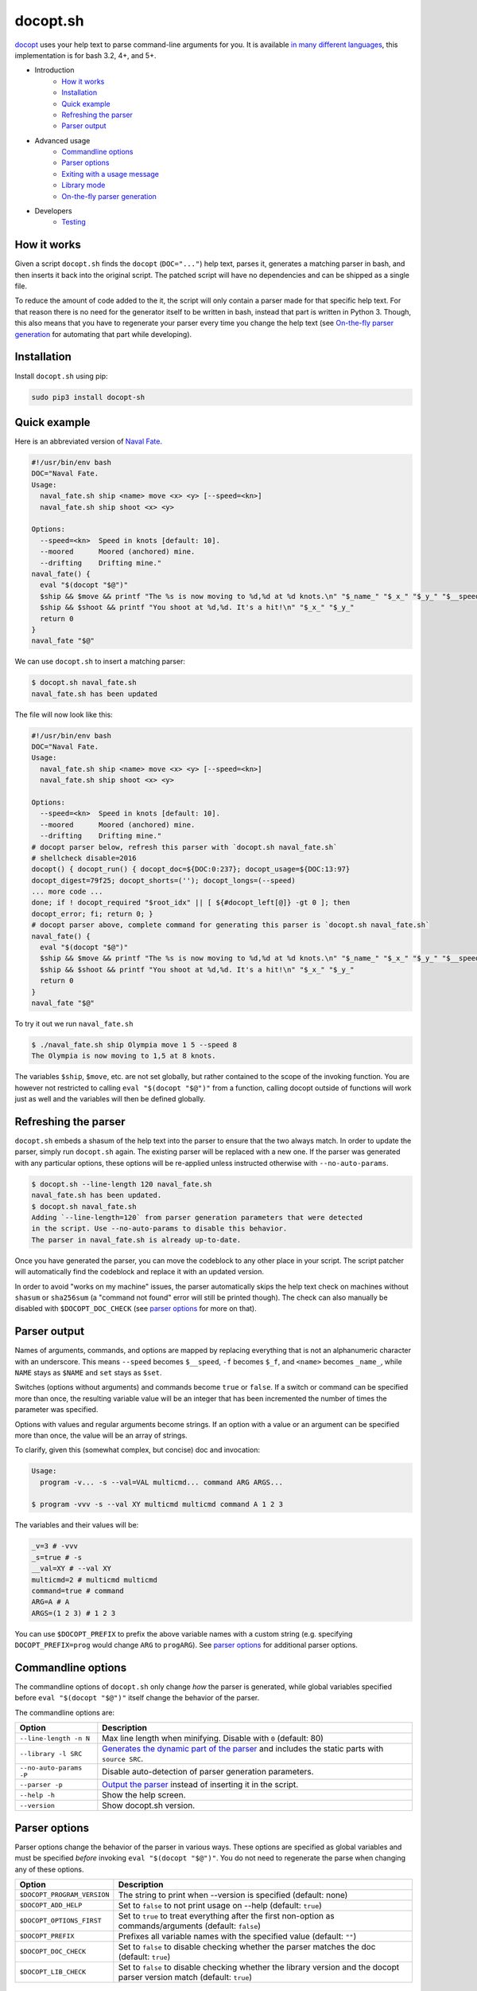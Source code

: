 docopt.sh
=========

.. image:: https://travis-ci.org/andsens/docopt.sh.png?branch=master
    :target: https://travis-ci.org/andsens/docopt.sh

`docopt <http://docopt.org/>`_ uses your help text to parse command-line
arguments for you.
It is available `in many different languages <https://github.com/docopt/>`_,
this implementation is for bash 3.2, 4+, and 5+.

* Introduction
    * `How it works`_
    * `Installation`_
    * `Quick example`_
    * `Refreshing the parser`_
    * `Parser output`_
* Advanced usage
    * `Commandline options`_
    * `Parser options`_
    * `Exiting with a usage message`_
    * `Library mode`_
    * `On-the-fly parser generation`_
* Developers
    * `Testing`_

How it works
------------

Given a script ``docopt.sh`` finds the ``docopt`` (``DOC="..."``) help text,
parses it, generates a matching parser in bash, and then inserts it back into
the original script.
The patched script will have no dependencies and can be shipped as a single
file.

To reduce the amount of code added to the it, the script will only contain a
parser made for that specific help text.
For that reason there is no need for the generator itself to be
written in bash, instead that part is written in Python 3.
Though, this also means that you have to regenerate your parser every time you
change the help text (see `On-the-fly parser generation`_ for automating that
part while developing).

Installation
------------

Install ``docopt.sh`` using pip:

.. code-block::

    sudo pip3 install docopt-sh

Quick example
-------------

Here is an abbreviated version of `Naval Fate <http://try.docopt.org/>`_.

.. code-block:: sh

    #!/usr/bin/env bash
    DOC="Naval Fate.
    Usage:
      naval_fate.sh ship <name> move <x> <y> [--speed=<kn>]
      naval_fate.sh ship shoot <x> <y>

    Options:
      --speed=<kn>  Speed in knots [default: 10].
      --moored      Moored (anchored) mine.
      --drifting    Drifting mine."
    naval_fate() {
      eval "$(docopt "$@")"
      $ship && $move && printf "The %s is now moving to %d,%d at %d knots.\n" "$_name_" "$_x_" "$_y_" "$__speed"
      $ship && $shoot && printf "You shoot at %d,%d. It's a hit!\n" "$_x_" "$_y_"
      return 0
    }
    naval_fate "$@"

We can use ``docopt.sh`` to insert a matching parser:

.. code-block::

    $ docopt.sh naval_fate.sh
    naval_fate.sh has been updated

The file will now look like this:

.. code-block:: sh

    #!/usr/bin/env bash
    DOC="Naval Fate.
    Usage:
      naval_fate.sh ship <name> move <x> <y> [--speed=<kn>]
      naval_fate.sh ship shoot <x> <y>

    Options:
      --speed=<kn>  Speed in knots [default: 10].
      --moored      Moored (anchored) mine.
      --drifting    Drifting mine."
    # docopt parser below, refresh this parser with `docopt.sh naval_fate.sh`
    # shellcheck disable=2016
    docopt() { docopt_run() { docopt_doc=${DOC:0:237}; docopt_usage=${DOC:13:97}
    docopt_digest=79f25; docopt_shorts=(''); docopt_longs=(--speed)
    ... more code ...
    done; if ! docopt_required "$root_idx" || [ ${#docopt_left[@]} -gt 0 ]; then
    docopt_error; fi; return 0; }
    # docopt parser above, complete command for generating this parser is `docopt.sh naval_fate.sh`
    naval_fate() {
      eval "$(docopt "$@")"
      $ship && $move && printf "The %s is now moving to %d,%d at %d knots.\n" "$_name_" "$_x_" "$_y_" "$__speed"
      $ship && $shoot && printf "You shoot at %d,%d. It's a hit!\n" "$_x_" "$_y_"
      return 0
    }
    naval_fate "$@"

To try it out we run ``naval_fate.sh``

.. code-block::

    $ ./naval_fate.sh ship Olympia move 1 5 --speed 8
    The Olympia is now moving to 1,5 at 8 knots.

The variables ``$ship``, ``$move``, etc. are not set globally, but rather
contained to the scope of the invoking function.
You are however not restricted to calling ``eval "$(docopt "$@")"`` from a
function, calling docopt outside of functions will work just as well and the
variables will then be defined globally.

Refreshing the parser
---------------------

``docopt.sh`` embeds a shasum of the help text into the parser to ensure that
the two always match. In order to update the parser, simply run
``docopt.sh`` again. The existing parser will be replaced with a new one.
If the parser was generated with any particular options, these options will be
re-applied unless instructed otherwise with ``--no-auto-params``.

.. code-block::

    $ docopt.sh --line-length 120 naval_fate.sh
    naval_fate.sh has been updated.
    $ docopt.sh naval_fate.sh
    Adding `--line-length=120` from parser generation parameters that were detected
    in the script. Use --no-auto-params to disable this behavior.
    The parser in naval_fate.sh is already up-to-date.

Once you have generated the parser, you can move the codeblock to
any other place in your script. The script patcher will automatically find
the codeblock and replace it with an updated version.

In order to avoid "works on my machine" issues, the parser automatically
skips the help text check on machines without ``shasum`` or ``sha256sum``
(a "command not found" error will still be printed though).
The check can also manually be disabled with ``$DOCOPT_DOC_CHECK``
(see `parser options`_ for more on that).

Parser output
-------------

Names of arguments, commands, and options are mapped by replacing everything
that is not an alphanumeric character with an underscore.
This means ``--speed`` becomes ``$__speed``, ``-f`` becomes ``$_f``, and
``<name>`` becomes ``_name_``, while ``NAME`` stays as ``$NAME`` and
``set`` stays as ``$set``.

Switches (options without arguments) and commands become ``true`` or ``false``.
If a switch or command can be specified more than once, the resulting
variable value will be an integer that has been incremented the number of times
the parameter was specified.

Options with values and regular arguments become strings.
If an option with a value or an argument can be specified more than once,
the value will be an array of strings.

To clarify, given this (somewhat complex, but concise) doc and invocation:

.. code-block::

    Usage:
      program -v... -s --val=VAL multicmd... command ARG ARGS...

    $ program -vvv -s --val XY multicmd multicmd command A 1 2 3

The variables and their values will be:

.. code-block::

    _v=3 # -vvv
    _s=true # -s
    __val=XY # --val XY
    multicmd=2 # multicmd multicmd
    command=true # command
    ARG=A # A
    ARGS=(1 2 3) # 1 2 3

You can use ``$DOCOPT_PREFIX`` to prefix the above variable names with a custom
string (e.g. specifying ``DOCOPT_PREFIX=prog`` would change ``ARG`` to
``progARG``). See `parser options`_ for additional parser options.

Commandline options
-------------------

The commandline options of ``docopt.sh`` only change *how* the parser is
generated, while global variables specified before ``eval "$(docopt "$@")"``
itself change the behavior of the parser.

The commandline options are:

+-------------------------+----------------------------------------------+
|         Option          |                 Description                  |
+=========================+==============================================+
| ``--line-length -n N``  | Max line length when minifying.              |
|                         | Disable with ``0`` (default: 80)             |
+-------------------------+----------------------------------------------+
| ``--library -l SRC``    | `Generates the dynamic part of the parser`_  |
|                         | and includes the static parts with           |
|                         | ``source SRC``.                              |
+-------------------------+----------------------------------------------+
| ``--no-auto-params -P`` | Disable auto-detection of parser             |
|                         | generation parameters.                       |
+-------------------------+----------------------------------------------+
| ``--parser -p``         | `Output the parser`_ instead of inserting    |
|                         | it in the script.                            |
+-------------------------+----------------------------------------------+
| ``--help -h``           | Show the help screen.                        |
+-------------------------+----------------------------------------------+
| ``--version``           | Show docopt.sh version.                      |
+-------------------------+----------------------------------------------+

.. _Generates the dynamic part of the parser: `Library mode`_
.. _Output the parser: `On-the-fly parser generation`_

Parser options
--------------

Parser options change the behavior of the parser in various ways. These options
are specified as global variables and must be specified *before* invoking
``eval "$(docopt "$@")"``. You do not need to regenerate the parse when changing
any of these options.

+-----------------------------+---------------------------------------------+
|           Option            |                 Description                 |
+=============================+=============================================+
| ``$DOCOPT_PROGRAM_VERSION`` | The string to print when --version is       |
|                             | specified (default: none)                   |
+-----------------------------+---------------------------------------------+
| ``$DOCOPT_ADD_HELP``        | Set to ``false`` to not print usage on      |
|                             | --help (default: ``true``)                  |
+-----------------------------+---------------------------------------------+
| ``$DOCOPT_OPTIONS_FIRST``   | Set to ``true`` to treat everything after   |
|                             | the first non-option as commands/arguments  |
|                             | (default: ``false``)                        |
+-----------------------------+---------------------------------------------+
| ``$DOCOPT_PREFIX``          | Prefixes all variable names with the        |
|                             | specified value (default: ``""``)           |
+-----------------------------+---------------------------------------------+
| ``$DOCOPT_DOC_CHECK``       | Set to ``false`` to disable checking        |
|                             | whether the parser matches the doc          |
|                             | (default: ``true``)                         |
+-----------------------------+---------------------------------------------+
| ``$DOCOPT_LIB_CHECK``       | Set to ``false`` to disable checking        |
|                             | whether the library version and the         |
|                             | docopt parser version match                 |
|                             | (default: ``true``)                         |
+-----------------------------+---------------------------------------------+

Exiting with a usage message
----------------------------

Oftentimes additional verification of parameters is necessary (e.g. when an
option value is an enum). In those cases you can use ``docopt_exit "message"``
in order to output a message for the user, the function automatically appends
a short usage message (i.e. the ``Usage:`` part of the doc) and then exits with
code ``1``.

Note that this function is only defined *after* you have run
``eval "$(docopt "$@")"``, it is part of the docopt output.

Library mode
------------

Instead of inlining the entirety of the parser in your script, you can move the
static parts to an external file and only insert the dynamic part into your
script. This is particularly useful when you have multiple bash scripts in the
same project that use ``docopt.sh``.
To generate the library run ``docopt.sh generate-library > DEST``.
The output is written to ``stdout``, so make sure to add that
redirect.

Once a library has been generated you can insert the dynamic part of your
parser into your script with ``docopt.sh --library DEST SCRIPT``. The generator
will then automatically add a ``source DEST`` to the parser. Make sure to quote
your library path if it contains spaces like so
``docopt.sh --library '"/path with spaces/docopt-lib.sh"'``.
You do not need to specify ``--library`` on subsequent refreshes of the parser,
``docopt.sh`` will automatically glean the previously used parameters from your
script and re-apply them.

``--library`` can be any valid bash expression, meaning you can use
things like ``"$(dirname "$0")"``.

On every invocation docopt checks that the library version and the version of
the dynamic part in the script match. The parser exits with an error if that
is not the case.

On-the-fly parser generation
----------------------------

**ATTENTION**: The method outlined below relies on ``docopt.sh`` being
installed and is only intended for development use, do not release any scripts
that use this method.

When developing a new script you might add, modify, and remove parameters quite
often. Having to refresh the parser with every change can quickly become
cumbersome and interrupt your workflow. To avoid this you can use the
``--parser`` flag to generate and then immediately ``eval`` the output in your
script before invoking ``eval "$(docopt "$@")"``.

The script from the introduction would look like this (only
``eval "$(docopt.sh --parser "$0")"`` has been added):

.. code-block:: sh

    #!/usr/bin/env bash
    DOC="Naval Fate.
    Usage:
      naval_fate.sh ship <name> move <x> <y> [--speed=<kn>]
      naval_fate.sh ship shoot <x> <y>

    Options:
      --speed=<kn>  Speed in knots [default: 10].
      --moored      Moored (anchored) mine.
      --drifting    Drifting mine."
    naval_fate() {
      eval "$(docopt.sh --parser "$0")"
      eval "$(docopt "$@")"
      $ship && $move && printf "The %s is now moving to %d,%d at %d knots.\n" "$_name_" "$_x_" "$_y_" "$__speed"
      $ship && $shoot && printf "You shoot at %d,%d. It's a hit!\n" "$_x_" "$_y_"
      return 0
    }
    naval_fate "$@"

Since ``docopt.sh`` is not patching the script, you also avoid any line number
jumps in your IDE. However, remember to replace this with the proper parser
before you ship the script.

Developers
----------

Testing
~~~~~~~

``docopt.sh`` uses pytest_ for testing. You can run the testsuite by executing
``pytest`` in the root of the project.

All `use cases`_ from the original docopt are used to validate correctness.
Per default pytest uses the bash version that is installed on the system to
run the tests.
However, you can specify multiple alternate versions using
``--bash-version <versions>``, where ``<versions>`` is a comma-separated list
of bash versions (e.g. ``3.2,4.0,4.1``). These versions need to be
downloaded and compiled first, which you can do with ``get_bash.py``.
The script downloads, extracts, configures, and compiles the specified bash
versions in the ``tests/bash-versions`` folder.
Use ``--bash-version all`` to test with all the bash versions that are
installed.


.. _pytest: https://pytest.org/
.. _use cases: https://github.com/andsens/docopt.sh/blob/e2cba6d9dc10a1d3366d01976767ae933b90f5bd/tests/docopt-py-usecases.txt
